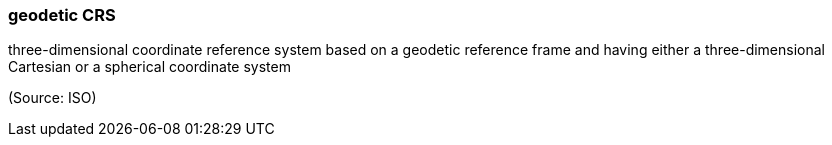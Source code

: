 === geodetic CRS

three-dimensional coordinate reference system based on a geodetic reference frame and having either a three-dimensional Cartesian or a spherical coordinate system

(Source: ISO)

